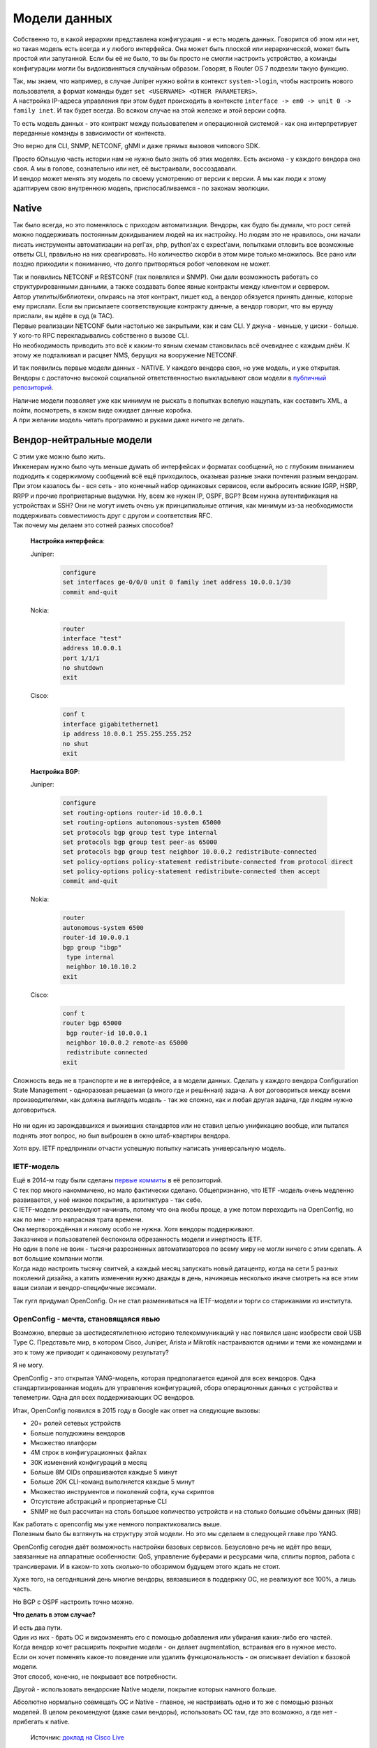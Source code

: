 Модели данных
=============

Собственно то, в какой иерархии представлена конфигурация - и есть модель данных. Говорится об этом или нет, но такая модель есть всегда и у любого интерфейса. Она может быть плоской или иерархической, может быть простой или запутанной. Если бы её не было, то вы бы просто не смогли настроить устройство, а команды конфигурации могли бы видоизвиняться случайным образом. Говорят, в Router OS 7 подвезли такую функцию.

| Так, мы знаем, что например, в случае Juniper нужно войти в контекст ``system->login``, чтобы настроить нового пользователя, а формат команды будет ``set <USERNAME> <OTHER PARAMETERS>``.
| А настройка IP-адреса управления при этом будет происходить в контексте ``interface -> em0 -> unit 0 -> family inet``. И так будет всегда. Во всяком случае на этой железке и этой версии софта.

То есть модель данных - это контракт между пользователем и операционной системой - как она интерпретирует переданные команды в зависимости от контекста.

Это верно для CLI, SNMP, NETCONF, gNMI и даже прямых вызовов чипового SDK.

| Просто бОльшую часть истории нам не нужно было знать об этих моделях. Есть аксиома - у каждого вендора она своя. А мы в голове, сознательно или нет, её выстраивали, воссоздавали.
| И вендор может менять эту модель по своему усмотрению от версии к версии. А мы как люди к этому адаптируем свою внутреннюю модель, приспосабливаемся - по законам эволюции.

Native
------

Так было всегда, но это поменялось с приходом автоматизации. Вендоры, как будто бы думали, что рост сетей можно поддерживать постоянным докидыванием людей на их настройку. Но людям это не нравилось, они начали писать инструменты автоматизации на perl'ах, php, python'ах с expect'ами, попытками отловить все возможные ответы CLI, правильно на них среагировать. Но количество скорби в этом мире только множилось. Все рано или поздно приходили к пониманию, что долго притворяться робот человеком не может.

| Так и появились NETCONF и RESTCONF (так появлялся и SNMP). Они дали возможность работать со структурированными данными, а также создавать более явные контракты между клиентом и сервером. 
| Автор утилиты/библиотеки, опираясь на этот контракт, пишет код, а вендор обязуется принять данные, которые ему прислали. Если вы присылаете соответствующие контракту данные, а вендор говорит, что вы ерунду прислали, вы идёте в суд (в TAC).

| Первые реализации NETCONF были настолько же закрытыми, как и сам CLI. У джуна - меньше, у циски - больше. У кого-то RPC перекладывались собственно в вызове CLI.
| Но необходимость приводить это всё к каким-то явным схемам становилась всё очевиднее с каждым днём. К этому же подталкивал и расцвет NMS, берущих на вооружение NETCONF. 

И так появились первые модели данных - NATIVE. У каждого вендора своя, но уже модель, и уже открытая.
Вендоры с достаточно высокой социальной ответственностью выкладывают свои модели в `публичный репозиторий <https://github.com/YangModels/yang/tree/master/vendor>`_.

| Наличие модели позволяет уже как минимум не рыскать в попытках вслепую нащупать, как составить XML, а пойти, посмотреть, в каком виде ожидает данные коробка.
| А при желании модель читать программно и руками даже ничего не делать.

Вендор-нейтральные модели
-------------------------

| С этим уже можно было жить.
| Инженерам нужно было чуть меньше думать об интерфейсах и форматах сообщений, но с глубоким вниманием подходить к содержимому сообщений всё ещё приходилось, оказывая разные знаки почтения разным вендорам.

| При этом казалось бы - вся сеть - это конечный набор одинаковых сервисов, если выбросить всякие IGRP, HSRP, RRPP и прочие проприетарные выдумки. Ну, всем же нужен IP, OSPF, BGP? Всем нужна аутентификация на устройствах и SSH? Они не могут иметь очень уж принципиальные отличия, как минимум из-за необходимости поддерживать совместимость друг с другом и соответствия RFC.
| Так почему мы делаем это сотней разных способов?


    **Настройка интерфейса**:

    Juniper:
    
        .. code-block:: text

           configure
           set interfaces ge-0/0/0 unit 0 family inet address 10.0.0.1/30
           commit and-quit
    
    Nokia: 
        .. code-block:: text

           router
           interface "test"
           address 10.0.0.1
           port 1/1/1
           no shutdown
           exit
           
    Cisco:
        .. code-block:: text

           conf t
           interface gigabitethernet1
           ip address 10.0.0.1 255.255.255.252
           no shut
           exit

    **Настройка BGP**:

    Juniper:
    
        .. code-block:: text

           configure
           set routing-options router-id 10.0.0.1
           set routing-options autonomous-system 65000
           set protocols bgp group test type internal
           set protocols bgp group test peer-as 65000
           set protocols bgp group test neighbor 10.0.0.2 redistribute-connected
           set policy-options policy-statement redistribute-connected from protocol direct
           set policy-options policy-statement redistribute-connected then accept
           commit and-quit
    
    Nokia: 
        .. code-block:: text

           router
           autonomous-system 6500
           router-id 10.0.0.1
           bgp group "ibgp"
            type internal
            neighbor 10.10.10.2
           exit
           
    Cisco:
        .. code-block:: text

           conf t
           router bgp 65000
            bgp router-id 10.0.0.1
            neighbor 10.0.0.2 remote-as 65000
            redistribute connected
           exit


Сложность ведь не в транспорте и не в интерфейсе, а в модели данных. Сделать у каждого вендора Configuration State Management - одноразовая решаемая (а много где и решённая) задача. А вот договориться между всеми производителями, как должна выглядеть модель - так же сложно, как и любая другая задача, где людям нужно договориться.

    .. figure:: https://fs.linkmeup.ru/images/adsm/5/dontlookup.jpeg
           :width: 800
           :align: center

Но ни один из зарождавшихся и выживших стандартов или не ставил целью унификацию вообще, или пытался поднять этот вопрос, но был выброшен в окно штаб-квартиры вендора.

Хотя вру. IETF предприняли отчасти успешную попытку написать универсальную модель.

IETF-модель
~~~~~~~~~~~

| Ещё в 2014-м году были сделаны `первые коммиты <https://github.com/YangModels/yang/tree/main/standard/ietf/RFC>`_ в её репозиторий.
| С тех пор много накоммичено, но мало фактически сделано. Общепризнанно, что IETF -модель очень медленно развивается, у неё низкое покрытие, а архитектура - так себе.
| С IETF-модели рекомендуют начинать, потому что она якобы проще, а уже потом переходить на OpenConfig, но как по мне - это напрасная трата времени.
| Она мертворождённая и никому особо не нужна. Хотя вендоры поддерживают.
| Заказчиков и пользователей беспокоила обрезанность модели и инертность IETF.
| Но один в поле не воин - тысячи разрозненных автоматизаторов по всему миру не могли ничего с этим сделать. А вот большие компании могли.
| Когда надо настроить тысячу свитчей, а каждый месяц запускать новый датацентр, когда на сети 5 разных поколений дизайна, а катить изменения нужно дважды в день, начинаешь несколько иначе смотреть на все этим ваши сиэлаи и вендор-специфичные эксэмали.

Так гугл придумал OpenConfig. Он не стал размениваться на IETF-модели и торги со стариканами из института.


OpenConfig - мечта, становящаяся явью
~~~~~~~~~~~~~~~~~~~~~~~~~~~~~~~~~~~~~

Возможно, впервые за шестидесятилетнюю историю телекоммуникаций у нас появился шанс изобрести свой USB Type C. Представьте мир, в котором Cisco, Juniper, Arista и Mikrotik настраиваются одними и теми же командами и это к тому же приводит к одинаковому результату?

Я не могу.

OpenConfig - это открытая YANG-модель, которая предполагается единой для всех вендоров. Одна стандартизированная модель для управления конфигурацией, сбора операционных данных с устройства и телеметрии. Одна для всех поддерживающих OC вендоров.

Итак, OpenConfig появился в 2015 году в Google как ответ на следующие вызовы:

* 20+ ролей сетевых устройств
* Больше полудюжины вендоров
* Множество платформ
* 4M строк в конфигурационных файлах 
* 30K изменений конфигураций в месяц 
* Больше 8M OIDs опрашиваются каждые 5 минут
* Больше 20K CLI-команд выполняется каждые 5 минут
* Множество инструментов и поколений софта, куча скриптов
* Отсутствие абстракций и проприетарные CLI
* SNMP не был рассчитан на столь большое количество устройств и на столько большие объёмы данных (RIB)


| Как работать с openconfig мы уже немного попрактиковались выше.
| Полезным было бы взглянуть на структуру этой модели. Но это мы сделаем в следующей главе про YANG.

OpenConfig сегодня даёт возможность настройки базовых сервисов. Безусловно речь не идёт про вещи, завязанные на аппаратные особенности: QoS, управление буферами и ресурсами чипа, сплиты портов, работа с трансиверами. И в каком-то хоть сколько-то обозримом будущем этого ждать не стоит.

Хуже того, на сегодняшний день многие вендоры, ввязавшиеся в поддержку OC, не реализуют все 100%, а лишь часть. 

Но BGP с OSPF настроить точно можно.


**Что делать в этом случае?**

| И есть два пути.
| Один из них - брать OC и видоизменять его с помощью добавления или убирания каких-либо его частей.
| Когда вендор хочет расширить покрытие модели - он делает augmentation, встраивая его в нужное место.
| Если он хочет поменять какое-то поведение или удалить функциональность - он описывает deviation к базовой модели.
| Этот способ, конечно, не покрывает все потребности.

Другой - использовать вендорские Native модели, покрытие которых намного больше.

Абсолютно нормально совмещать OC и Native - главное, не настраивать одно и то же с помощью разных моделей.
В целом рекомендуют (даже сами вендоры), использовать OC там, где это возможно, а где нет - прибегать к native.

    .. figure:: https://fs.linkmeup.ru/images/adsm/5/open-vs-native.png
           :width: 800
           :align: center

    Источник: `доклад на Cisco Live <https://www.ciscolive.com/c/dam/r/ciscolive/emea/docs/2020/pdf/BRKDEV-1368.pdf>`_

| Google привёл в наш мир OpenConfig в одной руке, а gNMI - в другой.
| Но в качестве транспорта для OC может быть как gNMI, так и NETCONF и RESTCONF - это не принципиально. В то же время, для gNMI OpenConfig в частности и YANG вообще не единственные возможные модели и языки.

Так что же это за мифический YANG?